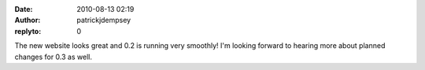 :date: 2010-08-13 02:19
:author: patrickjdempsey
:replyto: 0

The new website looks great and 0.2 is running very smoothly! I'm looking forward to hearing more about planned changes for 0.3 as well.
